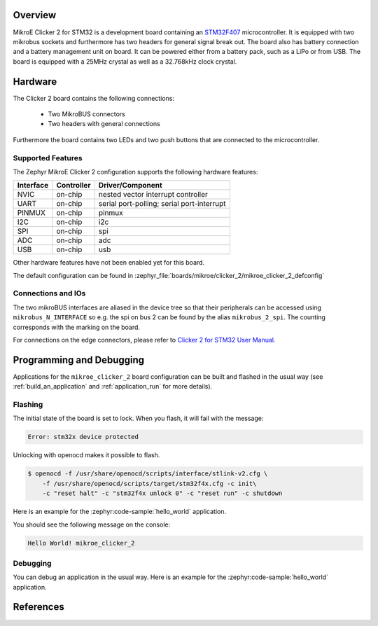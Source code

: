 .. zephyr:board:: mikroe_clicker_2

Overview
********
MikroE Clicker 2 for STM32 is a development board containing an `STM32F407`_
microcontroller. It is equipped with two mikrobus sockets and furthermore has
two headers for general signal break out.
The board also has battery connection and a battery management unit on board.
It can be powered either from a battery pack, such as a LiPo or from USB.
The board is equipped with a 25MHz crystal as well as a 32.768kHz clock crystal.

Hardware
********
The Clicker 2 board contains the following connections:

  - Two MikroBUS connectors
  - Two headers with general connections

Furthermore the board contains two LEDs and two push buttons that are connected
to the microcontroller.

Supported Features
==================
The Zephyr MikroE Clicker 2 configuration supports the following hardware features:

+-----------+------------+-------------------------------------+
| Interface | Controller | Driver/Component                    |
+===========+============+=====================================+
| NVIC      | on-chip    | nested vector interrupt controller  |
+-----------+------------+-------------------------------------+
| UART      | on-chip    | serial port-polling;                |
|           |            | serial port-interrupt               |
+-----------+------------+-------------------------------------+
| PINMUX    | on-chip    | pinmux                              |
+-----------+------------+-------------------------------------+
| I2C       | on-chip    | i2c                                 |
+-----------+------------+-------------------------------------+
| SPI       | on-chip    | spi                                 |
+-----------+------------+-------------------------------------+
| ADC       | on-chip    | adc                                 |
+-----------+------------+-------------------------------------+
| USB       | on-chip    | usb                                 |
+-----------+------------+-------------------------------------+

Other hardware features have not been enabled yet for this board.

The default configuration can be found in
:zephyr_file:`boards/mikroe/clicker_2/mikroe_clicker_2_defconfig`

Connections and IOs
===================

The two mikroBUS interfaces are aliased in the device tree so that their
peripherals can be accessed using ``mikrobus_N_INTERFACE`` so e.g. the spi on
bus 2 can be found by the alias ``mikrobus_2_spi``. The counting corresponds
with the marking on the board.

For connections on the edge connectors, please refer to `Clicker 2 for STM32 User Manual`_.

Programming and Debugging
*************************
Applications for the ``mikroe_clicker_2`` board configuration can
be built and flashed in the usual way (see :ref:`build_an_application` and
:ref:`application_run` for more details).


Flashing
========
The initial state of the board is set to lock.
When you flash, it will fail with the message:

.. code-block:: console

   Error: stm32x device protected

Unlocking with openocd makes it possible to flash.

.. code-block:: console

   $ openocd -f /usr/share/openocd/scripts/interface/stlink-v2.cfg \
       -f /usr/share/openocd/scripts/target/stm32f4x.cfg -c init\
       -c "reset halt" -c "stm32f4x unlock 0" -c "reset run" -c shutdown

Here is an example for the :zephyr:code-sample:`hello_world` application.

.. zephyr-app-commands::
   :zephyr-app: samples/hello_world
   :board: mikroe_clicker_2
   :goals: build flash

You should see the following message on the console:

.. code-block:: console

   Hello World! mikroe_clicker_2


Debugging
=========

You can debug an application in the usual way.  Here is an example for the
:zephyr:code-sample:`hello_world` application.

.. zephyr-app-commands::
   :zephyr-app: samples/hello_world
   :board: mikroe_clicker_2
   :maybe-skip-config:
   :goals: debug

References
**********
.. _Clicker 2 website:
    https://www.mikroe.com/clicker-2-stm32f4
.. _Clicker 2 for STM32 User Manual:
    https://download.mikroe.com/documents/starter-boards/clicker-2/stm32f4/clicker2-stm32-manual-v100.pdf
.. _STM32F407VG Website:
    https://www.st.com/content/st_com/en/products/microcontrollers-microprocessors/stm32-32-bit-arm-cortex-mcus/stm32-high-performance-mcus/stm32f4-series/stm32f407-417/stm32f407vg.html
.. _STM32F407:
    https://www.st.com/resource/en/datasheet/stm32f407vg.pdf
